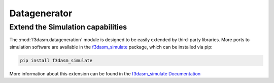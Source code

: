 Datagenerator
=============


Extend the Simulation capabilities
------------------------------------

The :mod:`f3dasm.datageneration` module is designed to be easily extended by third-party libraries.
More ports to simulation software are available in the `f3dasm_simulate <https://github.com/bessagroup/f3dasm_simulate>`_ package, which can be installed via pip:

.. code-block:: bash

    pip install f3dasm_simulate

More information about this extension can be found in the `f3dasm_simulate Documentation <https://bessagroup.github.io/f3dasm_simulate/>`_
